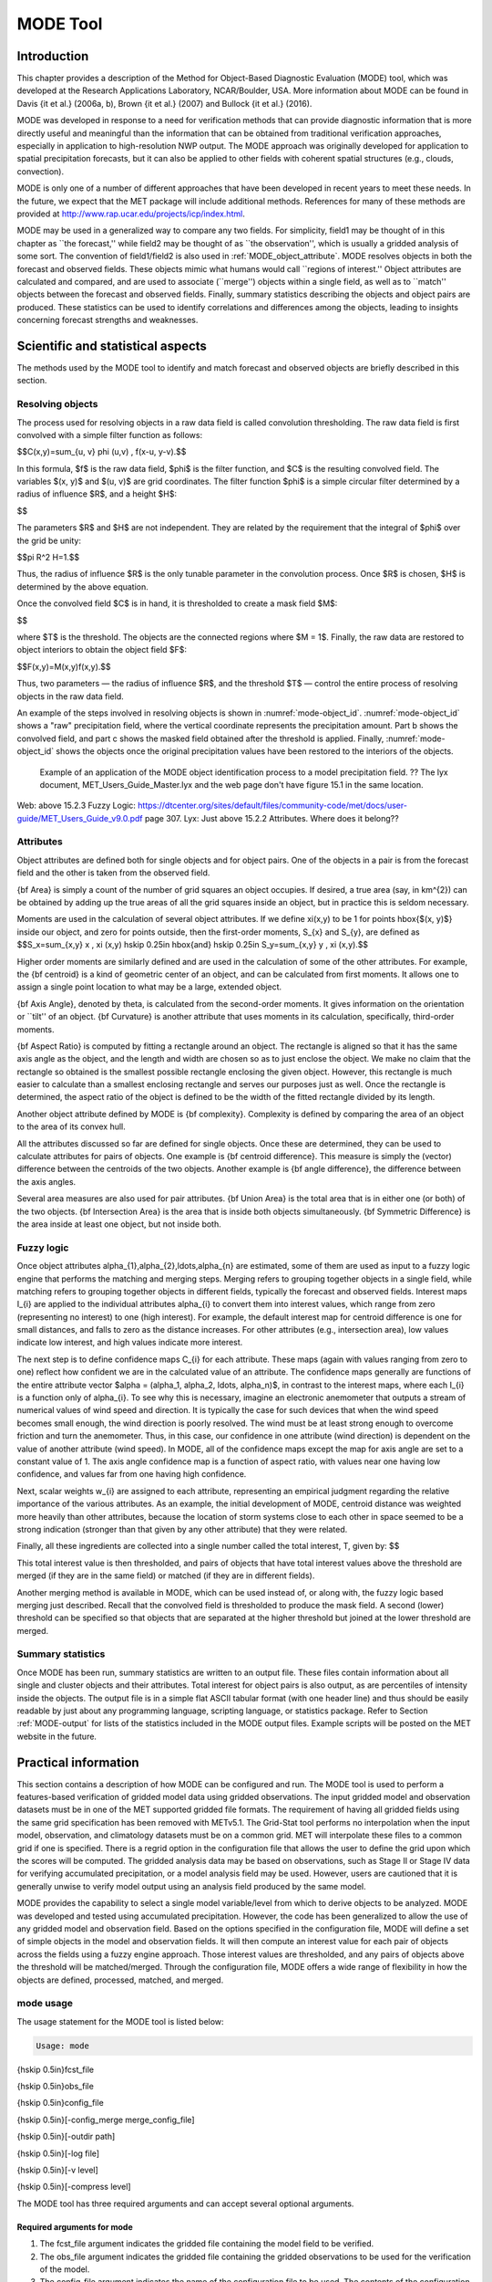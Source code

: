 .. _mode:

MODE Tool
=========

.. _MODE_Introduction:

Introduction
____________

This chapter provides a description of the Method for Object-Based Diagnostic Evaluation (MODE) tool, which was developed at the Research Applications Laboratory, NCAR/Boulder, USA. More information about MODE can be found in Davis {\it et al.} (2006a, b), Brown {\it et al.} (2007) and Bullock {\it et al.} (2016). 

MODE was developed in response to a need for verification methods that can provide diagnostic information that is more directly useful and meaningful than the information that can be obtained from traditional verification approaches, especially in application to high-resolution NWP output. The MODE approach was originally developed for application to spatial precipitation forecasts, but it can also be applied to other fields with coherent spatial structures (e.g., clouds, convection).

MODE is only one of a number of different approaches that have been developed in recent years to meet these needs. In the future, we expect that the MET package will include additional methods. References for many of these methods are provided at http://www.rap.ucar.edu/projects/icp/index.html.

MODE may be used in a generalized way to compare any two fields. For simplicity, field1 may be thought of in this chapter as ``the forecast,'' while field2 may be thought of as ``the observation'', which is usually a gridded analysis of some sort. The convention of field1/field2 is also used in :ref:`MODE_object_attribute`. MODE resolves objects in both the forecast and observed fields. These objects mimic what humans would call ``regions of interest.'' Object attributes are calculated and compared, and are used to associate (``merge'') objects within a single field, as well as to ``match'' objects between the forecast and observed fields. Finally, summary statistics describing the objects and object pairs are produced. These statistics can be used to identify correlations and differences among the objects, leading to insights concerning forecast strengths and weaknesses.

.. _MODE_Scientific-and-statistical:

Scientific and statistical aspects
__________________________________

The methods used by the MODE tool to identify and match forecast and observed objects are briefly described in this section. 

Resolving objects
~~~~~~~~~~~~~~~~~

The process used for resolving objects in a raw data field is called convolution thresholding. The raw data field is first convolved with a simple filter function as follows:

$$C(x,y)=\sum_{u, v} \phi (u,v) \, f(x-u, y-v).$$

In this formula, $f$ is the raw data field, $\phi$ is the filter function, and $C$ is the resulting convolved field. The variables $(x, y)$ and $(u, v)$ are grid coordinates. The filter function $\phi$ is a simple circular filter determined by a radius of influence $R$, and a height $H$:

$$

The parameters $R$ and $H$ are not independent. They are related by the requirement that the integral of $\phi$ over the grid be unity: 

$$\pi R^2 H=1.$$

Thus, the radius of influence $R$ is the only tunable parameter in the convolution process. Once $R$ is chosen, $H$ is determined by the above equation.

Once the convolved field $C$ is in hand, it is thresholded to create a mask field $M$:

$$

where $T$ is the threshold. The objects are the connected regions where $M = 1$. Finally, the raw data are restored to object interiors to obtain the object field $F$:

$$F(x,y)=M(x,y)f(x,y).$$

Thus, two parameters — the radius of influence $R$, and the threshold $T$ — control the entire process of resolving objects in the raw data field.

An example of the steps involved in resolving objects is shown in :numref:`mode-object_id`. :numref:`mode-object_id` shows a "raw" precipitation field, where the vertical coordinate represents the precipitation amount. Part b shows the convolved field, and part c shows the masked field obtained after the threshold is applied. Finally, :numref:`mode-object_id` shows the objects once the original precipitation values have been restored to the interiors of the objects.

.. _mode-object_id:

.. figure:: figure/mode-object_id.png

   Example of an application of the MODE object identification process to a model precipitation field.  ?? The lyx document, MET_Users_Guide_Master.lyx and the web page don't have figure 15.1 in the same location.
Web: above 15.2.3 Fuzzy Logic: https://dtcenter.org/sites/default/files/community-code/met/docs/user-guide/MET_Users_Guide_v9.0.pdf page 307.
Lyx: Just above 15.2.2 Attributes.  Where does it belong??


Attributes
~~~~~~~~~~

Object attributes are defined both for single objects and for object pairs. One of the objects in a pair is from the forecast field and the other is taken from the observed field. 

{\bf Area} is simply a count of the number of grid squares an object occupies. If desired, a true area (say, in km^{2}) can be obtained by adding up the true areas of all the grid squares inside an object, but in practice this is seldom necessary.

Moments are used in the calculation of several object attributes. If we define \xi(x,y) to be 1 for points \hbox{$(x, y)$} inside our object, and zero for points outside, then the first-order moments, S_{x} and S_{y}, are defined as $$S_x=\sum_{x,y} x \, \xi (x,y) \hskip 0.25in \hbox{and} \hskip 0.25in S_y=\sum_{x,y} y \, \xi (x,y).$$

Higher order moments are similarly defined and are used in the calculation of some of the other attributes. For example, the {\bf centroid} is a kind of geometric center of an object, and can be calculated from first moments. It allows one to assign a single point location to what may be a large, extended object. 

{\bf Axis Angle}, denoted by \theta, is calculated from the second-order moments. It gives information on the orientation or ``tilt'' of an object. {\bf Curvature} is another attribute that uses moments in its calculation, specifically, third-order moments.

{\bf Aspect Ratio} is computed by fitting a rectangle around an object. The rectangle is aligned so that it has the same axis angle as the object, and the length and width are chosen so as to just enclose the object. We make no claim that the rectangle so obtained is the smallest possible rectangle enclosing the given object. However, this rectangle is much easier to calculate than a smallest enclosing rectangle and serves our purposes just as well. Once the rectangle is determined, the aspect ratio of the object is defined to be the width of the fitted rectangle divided by its length.

Another object attribute defined by MODE is {\bf complexity}. Complexity is defined by comparing the area of an object to the area of its convex hull.

All the attributes discussed so far are defined for single objects. Once these are determined, they can be used to calculate attributes for pairs of objects. One example is {\bf centroid difference}. This measure is simply the (vector) difference between the centroids of the two objects. Another example is {\bf angle difference}, the difference between the axis angles.

Several area measures are also used for pair attributes. {\bf Union Area} is the total area that is in either one (or both) of the two objects. {\bf Intersection Area} is the area that is inside both objects simultaneously. {\bf Symmetric Difference} is the area inside at least one object, but not inside both.

Fuzzy logic
~~~~~~~~~~~

Once object attributes \alpha_{1},\alpha_{2},\ldots,\alpha_{n} are estimated, some of them are used as input to a fuzzy logic engine that performs the matching and merging steps. Merging refers to grouping together objects in a single field, while matching refers to grouping together objects in different fields, typically the forecast and observed fields. Interest maps I_{i} are applied to the individual attributes \alpha_{i} to convert them into interest values, which range from zero (representing no interest) to one (high interest). For example, the default interest map for centroid difference is one for small distances, and falls to zero as the distance increases. For other attributes (e.g., intersection area), low values indicate low interest, and high values indicate more interest.

The next step is to define confidence maps C_{i} for each attribute. These maps (again with values ranging from zero to one) reflect how confident we are in the calculated value of an attribute. The confidence maps generally are functions of the entire attribute vector $\alpha = (\alpha_1, \alpha_2, \ldots, \alpha_n)$, in contrast to the interest maps, where each I_{i} is a function only of \alpha_{i}. To see why this is necessary, imagine an electronic anemometer that outputs a stream of numerical values of wind speed and direction. It is typically the case for such devices that when the wind speed becomes small enough, the wind direction is poorly resolved. The wind must be at least strong enough to overcome friction and turn the anemometer. Thus, in this case, our confidence in one attribute (wind direction) is dependent on the value of another attribute (wind speed). In MODE, all of the confidence maps except the map for axis angle are set to a constant value of 1. The axis angle confidence map is a function of aspect ratio, with values near one having low confidence, and values far from one having high confidence.

Next, scalar weights w_{i} are assigned to each attribute, representing an empirical judgment regarding the relative importance of the various attributes. As an example, the initial development of MODE, centroid distance was weighted more heavily than other attributes, because the location of storm systems close to each other in space seemed to be a strong indication (stronger than that given by any other attribute) that they were related.

Finally, all these ingredients are collected into a single number called the total interest, T, given by: $$

This total interest value is then thresholded, and pairs of objects that have total interest values above the threshold are merged (if they are in the same field) or matched (if they are in different fields).

Another merging method is available in MODE, which can be used instead of, or along with, the fuzzy logic based merging just described. Recall that the convolved field is thresholded to produce the mask field. A second (lower) threshold can be specified so that objects that are separated at the higher threshold but joined at the lower threshold are merged.

Summary statistics
~~~~~~~~~~~~~~~~~~

Once MODE has been run, summary statistics are written to an output file. These files contain information about all single and cluster objects and their attributes. Total interest for object pairs is also output, as are percentiles of intensity inside the objects. The output file is in a simple flat ASCII tabular format (with one header line) and thus should be easily readable by just about any programming language, scripting language, or statistics package. Refer to Section :ref:`MODE-output` for lists of the statistics included in the MODE output files. Example scripts will be posted on the MET website in the future.

Practical information
_____________________

This section contains a description of how MODE can be configured and run. The MODE tool is used to perform a features-based verification of gridded model data using gridded observations. The input gridded model and observation datasets must be in one of the MET supported gridded file formats. The requirement of having all gridded fields using the same grid specification has been removed with METv5.1. The Grid-Stat tool performs no interpolation when the input model, observation, and climatology datasets must be on a common grid. MET will interpolate these files to a common grid if one is specified. There is a regrid option in the configuration file that allows the user to define the grid upon which the scores will be computed. The gridded analysis data may be based on observations, such as Stage II or Stage IV data for verifying accumulated precipitation, or a model analysis field may be used. However, users are cautioned that it is generally unwise to verify model output using an analysis field produced by the same model.

MODE provides the capability to select a single model variable/level from which to derive objects to be analyzed. MODE was developed and tested using accumulated precipitation. However, the code has been generalized to allow the use of any gridded model and observation field. Based on the options specified in the configuration file, MODE will define a set of simple objects in the model and observation fields. It will then compute an interest value for each pair of objects across the fields using a fuzzy engine approach. Those interest values are thresholded, and any pairs of objects above the threshold will be matched/merged. Through the configuration file, MODE offers a wide range of flexibility in how the objects are defined, processed, matched, and merged.

mode usage
~~~~~~~~~~

The usage statement for the MODE tool is listed below:

.. code-block:: none

  Usage: mode

{\hskip 0.5in}fcst_file

{\hskip 0.5in}obs_file

{\hskip 0.5in}config_file

{\hskip 0.5in}[-config_merge merge_config_file]

{\hskip 0.5in}[-outdir path]

{\hskip 0.5in}[-log file]

{\hskip 0.5in}[-v level]

{\hskip 0.5in}[-compress level]

The MODE tool has three required arguments and can accept several optional arguments.

Required arguments for mode
^^^^^^^^^^^^^^^^^^^^^^^^^^^

1. The fcst_file argument indicates the gridded file containing the model field to be verified.

2. The obs_file argument indicates the gridded file containing the gridded observations to be used for the verification of the model.

3. The config_file argument indicates the name of the configuration file to be used. The contents of the configuration file are discussed below.

Optional arguments for mode
^^^^^^^^^^^^^^^^^^^^^^^^^^^

4. The -config_merge merge_config_file option indicates the name of a second configuration file to be used when performing fuzzy engine merging by comparing the model or observation field to itself. The MODE tool provides the capability of performing merging within a single field by comparing the field to itself. Interest values are computed for each object and all of its neighbors. If an object and its neighbor have an interest value above some threshold, they are merged. The merge_config_file controls the settings of the fuzzy engine used to perform this merging step. If a merge_config_file is not provided, the configuration specified by the config_file in the previous argument will be used.

5. The -outdir path option indicates the directory where output files should be written.

6. The -log file option directs output and errors to the specified log file. All messages will be written to that file as well as standard out and error. Thus, users can save the messages without having to redirect the output on the command line. The default behavior is no log file. 

7. The -v level option indicates the desired level of verbosity. The contents of ``level'' will override the default setting of 2. Setting the verbosity to 0 will make the tool run with no log messages, while increasing the verbosity above 1 will increase the amount of logging.

8. The -compress level option indicates the desired level of compression (deflate level) for NetCDF variables. The valid level is between 0 and 9. The value of “level” will override the default setting of 0 from the configuration file or the environment variable MET_NC_COMPRESS. Setting the compression level to 0 will make no compression for the NetCDF output. Lower number is for fast compression and higher number is for better compression.

An example of the MODE calling sequence is listed below:

**Example 1:**

.. code-block:: none

  mode sample_fcst.grb \
  sample_obs.grb \
  MODEConfig_grb

In Example 1, the MODE tool will verify the model data in the sample_fcst.grb GRIB file using the observations in the sample_obs.grb GRIB file applying the configuration options specified in the MODEConfig_grb file.

A second example of the MODE calling sequence is presented below:

**Example 2:**

.. code-block:: none

  mode sample_fcst.nc \
  sample_obs.nc \
  MODEConfig_nc

In Example 2, the MODE tool will verify the model data in the sample_fcst.nc NetCDF output of pcp_combine using the observations in the sample_obs.nc NetCDF output of pcp_combine, using the configuration options specified in the MODEConfig_nc file. Since the model and observation files contain only a single field of accumulated precipitation, the MODEConfig_nc file should specify that accumulated precipitation be verified.

.. _MODE-configuration-file:

mode configuration file
~~~~~~~~~~~~~~~~~~~~~~~

The default configuration file for the MODE tool, MODEConfig_default, can be found in the installed share/met/config directory. Another version of the configuration file is provided in scripts/config. We encourage users to make a copy of the configuration files prior to modifying their contents. Descriptions of MODEConfig_default and the required variables for any MODE configuration file are also provided below. While the configuration file contains many entries, most users will only need to change a few for their use. Specific options are described in the following subsections.

Note that environment variables may be used when editing configuration files, as described in :ref:`PB2NC Configuration File <pb2nc configuration file>` for the PB2NC tool.

_____________________

.. code-block:: none

  model          = "WRF";
  desc           = "NA";
  obtype         = "ANALYS";
  regrid         = { ... }
  met_data_dir   = "MET_BASE";
  output_prefix  = "";
  version        = "VN.N";

The configuration options listed above are common to many MET tools and are described in :ref:`Data I/O MET Configuration File Options<Data IO MET Configuration File Options>`.


_____________________

.. code-block:: none

  grid_res = 4;

The grid_res entry is the nominal spacing for each grid square in kilometers. This entry is not used directly in the code, but subsequent entries in the configuration file are defined in terms of it. Therefore, setting this appropriately will help ensure that appropriate default values are used for these entries.

_____________________

.. code-block:: none

  quilt = FALSE;

The quilt entry indicates whether all permutations of convolution radii and thresholds should be run.

• If FALSE, the number of forecast and observation convolution radii and thresholds must all match. One configuration of MODE will be run for each group of settings in those lists.

• If TRUE, the number of forecast and observation convolution radii must match and the number of forecast and observation convolution thresholds must match. For N radii and M thresholds, NxM configurations of MODE will be run.

_____________________

.. code-block:: none

  fcst = {
     field = {
        name = "APCP";
        level = "A03";
     }
     censor_thresh      = [];
     censor_val         = [];
     conv_radius        = 60.0/grid_res; // in grid squares
     conv_thresh        = >=5.0;
     vld_thresh         = 0.5;
     filter_attr_name   = [];
     filter_attr_thresh = [];
     merge_thresh       = >=1.25;
     merge_flag         = THRESH;
  }
  obs = fcst; 

The field entries in the forecast and observation dictionaries specify the model and observation variables and level to be compared. See a more complete description of them in :ref:`Data I/O MET Configuration File Options<Data IO MET Configuration File Options>`. In the above example, the forecast settings are copied into the observation dictionary using obs = fcst;.

The censor_thresh and censor_val entries are used to censor the raw data as described in :ref:`Data I/O MET Configuration File Options<Data IO MET Configuration File Options>`. Their functionality replaces the raw_thresh entry, which is deprecated in met-6.1. Prior to defining objects, it is recommended that the raw fields should be made to look similar to each other. For example, if the model only predicts values for a variable above some threshold, the observations should be thresholded at that same level. The censor thresholds can be specified using symbols. By default, no censor thresholding is applied.

The conv_radius entry defines the radius of the circular convolution applied to smooth the raw fields. The radii are specified in terms of grid units. The default convolution radii are defined in terms of the previously defined grid_res entry. Multiple convolution radii may be specified as an array (e.g. conv_radius = [ 5, 10, 15 ];).

The conv_thresh entry specifies the threshold values to be applied to the convolved field to define objects. By default, objects are defined using a convolution threshold of 5.0. Multiple convolution thresholds may be specified as an array (e.g. conv_thresh = [ >=5.0, >=10.0, >=15.0 ];).

Multiple convolution radii and thresholds and processed using the logic defined by the quilt entry.

The vld_thresh entry must be set between 0 and 1. When performing the circular convolution step if the proportion of bad data values in the convolution area is greater than or equal to this threshold, the resulting convolved value will be bad data. If the proportion is less than this threshold, the convolution will be performed on only the valid data. By default, the vld_thresh is set to 0.5.

The filter_attr_name and filter_attr_thresh entries are arrays of the same length which specify object filtering criteria. By default, no object filtering criteria is defined.

The filter_attr_name entry is an array of strings specifying the MODE output header column names for the object attributes of interest, such as AREA, LENGTH, WIDTH, and INTENSITY_50. In addition, ASPECT_RATIO specifies the aspect ratio (width/length), INTENSITY_101 specifies the mean intensity value, and INTENSITY_102 specifies the sum of the intensity values.

The filter_attr_thresh entry is an array of thresholds for these object attributes. Any simple objects not meeting all of the filtering criteria are discarded.

Note that the area_thresh and inten_perc_thresh entries from earlier versions of MODE are replaced by these options and are now deprecated. 

The merge_thresh entry is used to define larger objects for use in merging the original objects. It defines the threshold value used in the double thresholding merging technique. Note that in order to use this merging technique, it must be requested for both the forecast and observation fields. These thresholds should be chosen to define larger objects that fully contain the originally defined objects. For example, for objects defined as >=5.0, a merge threshold of >=2.5 will define larger objects that fully contain the original objects. Any two original objects contained within the same larger object will be merged. By default, the merge thresholds are set to be greater than or equal to 1.25. Multiple merge thresholds may be specified as an array (e.g. merge_thresh = [ >=1.0, >=2.0, >=3.0 ];). The number of merge_thresh entries must match the number of conv_thresh entries.

The merge_flag entry controls what type of merging techniques will be applied to the objects defined in each field. 

• NONE indicates that no merging should be applied. 

• THRESH indicates that the double thresholding merging technique should be applied. 

• ENGINE indicates that objects in each field should be merged by comparing the objects to themselves using a fuzzy engine approach. 

• BOTH indicates that both techniques should be used. 

By default, the double thresholding merging technique is applied.

_____________________

.. code-block:: none

  mask_missing_flag = NONE;

The mask_missing_flag entry specifies how missing data in the raw model and observation fields will be treated. 

• NONE indicates no additional processing is to be done. 

• FCST indicates missing data in the observation field should be used to mask the forecast field. 

• OBS indicates missing data in the forecast field should be used to mask the observation field. 

• BOTH indicates masking should be performed in both directions (i.e., mask the forecast field with the observation field and vice-versa).

Prior to defining objects, it is recommended that the raw fields be made to look similar to each other by assigning a value of BOTH to this parameter. However, by default no masking is performed.


_____________________

.. code-block:: none

  match_flag = MERGE_BOTH;

The match_flag entry controls how matching will be performed when comparing objects from the forecast field to objects from the observation field. An interest value is computed for each possible pair of forecast/observation objects. The interest values are then thresholded to define which objects match. If two objects in one field happen to match the same object in the other field, then those two objects could be merged. The match_flag entry controls what type of merging is allowed in this context. 

• NONE indicates that no matching should be performed between the fields at all. 

• MERGE_BOTH indicates that additional merging is allowed in both fields. 

• MERGE_FCST indicates that additional merging is allowed only in the forecast field. 

• NO_MERGE indicates that no additional merging is allowed in either field, meaning that each object will match at most one object in the other field. 

By default, additional merging is allowed in both fields.

_____________________

.. code-block:: none

  max_centroid_dist = 800/grid_res;

Computing the attributes for all possible pairs of objects can take some time depending on the numbers of objects. The max_centroid_dist entry is used to specify how far apart objects should be in order to conclude that they have no chance of matching. No pairwise attributes are computed for pairs of objects whose centroids are farther away than this distance, defined in terms of grid units. Setting this entry to a reasonable value will improve the execution time of the MODE tool. By default, the maximum centroid distance is defined in terms of the previously defined grid_res entry.

_____________________

.. code-block:: none

  mask = {
     grid = "";
     grid_flag = NONE; // Apply to NONE, FCST, OBS, or BOTH
     poly = "";
     poly_flag = NONE; // Apply to NONE, FCST, OBS, or BOTH
  }

Defining a grid and poly masking region is described in :ref:`Data I/O MET Configuration File Options<Data IO MET Configuration File Options>`. Applying a masking region when running MODE sets all grid points falling outside of that region to missing data, effectively limiting the area of which objects should be defined.

The grid_flag and poly_flag entries specify how the grid and polyline masking should be applied:

• NONE indicates that the masking grid should not be applied. 

• FCST indicates that the masking grid should be applied to the forecast field. 

• OBS indicates that the masking grid should be applied to the observation field. 

• BOTH indicates that the masking grid should be applied to both fields. 

By default, no masking grid or polyline is applied.


_____________________

.. code-block:: none

  weight = {
     centroid_dist    = 2.0;
     boundary_dist    = 4.0;
     convex_hull_dist = 0.0;
     angle_diff       = 1.0;
     aspect_diff      = 0.0;
     area_ratio       = 1.0;
     int_area_ratio   = 2.0;
     curvature_ratio  = 0.0;
     complexity_ratio = 0.0;
     inten_perc_ratio = 0.0;
     inten_perc_value = 50;
  } 

The weight entries listed above control how much weight is assigned to each pairwise attribute when computing a total interest value for object pairs. The weights listed above correspond to the centroid distance between the objects, the boundary distance (or minimum distance), the convex hull distance (or minimum distance between the convex hulls of the objects), the orientation angle difference, the aspect ratio difference, the object area ratio (minimum area divided by maximum area), the intersection divided by the minimum object area ratio, the curvature ratio, the complexity ratio, and the intensity ratio. The weights need not sum to any particular value. When the total interest value is computed, the weighted sum is normalized by the sum of the weights listed above.

The inten_perc_value entry corresponds to the inten_perc_ratio. The inten_perc_value should be set between 0 and 102 to define which percentile of intensity should be compared for pairs of objects. 101 and 102 specify the intensity mean and sum, respectively. By default, the 50th percentile, or median value, is chosen.

_____________________

.. code-block:: none

  interest_function = {
     centroid_dist      = ( ... );
     boundary_dist      = ( ... );
     convex_hull_dist   = ( ... );
     angle_diff         = ( ... );
     aspect_diff        = ( ... );
     corner             = 0.8;
     ratio_if           = ( ( 0.0, 0.0 ) ( corner, 1.0 ) ( 1.0, 1.0 ) );
     area_ratio         = ratio_if;
     int_area_ratio     = ( ... );
     curvature_ratio    = ratio_if;
     complexity_ratio   = ratio_if;
     inten_perc_ratio   = ratio_if;
  }

The set of interest function entries listed above define which values are of interest for each pairwise attribute measured. The interest functions may be defined as a piecewise linear function or as an algebraic expression. A piecewise linear function is defined by specifying the corner points of its graph. An algebraic function may be defined in terms of several built-in mathematical functions. See Section :ref:`MODE_A-Scientific-and-statistical` for how interest values are used by the fuzzy logic engine. By default, many of these functions are defined in terms of the previously defined grid_res entry.


_____________________

.. code-block:: none

  total_interest_thresh = 0.7;

The total_interest_thresh entry should be set between 0 and 1. This threshold is applied to the total interest values computed for each pair of objects. Object pairs that have an interest value that is above this threshold will be matched, while those with an interest value that is below this threshold will remain unmatched. Increasing the threshold will decrease the number of matches while decreasing the threshold will increase the number of matches. By default, the total interest threshold is set to 0.7.


_____________________

.. code-block:: none

  print_interest_thresh = 0.0;

The print_interest_thresh entry determines which pairs of object attributes will be written to the output object attribute ASCII file. The user may choose to set the print_interest_thresh to the same value as the total_interest_thresh, meaning that only object pairs that actually match are written to the output file. By default, the print interest threshold is set to zero, meaning that all object pair attributes will be written as long as the distance between the object centroids is less than the max_centroid_dist entry.

_____________________

.. code-block:: none

  fcst_raw_plot = {
     color_table = "MET_BASE/colortables/met_default.ctable";
     plot_min = 0.0;
     plot_max = 0.0;
     colorbar_spacing = 1;
  }
  obs_raw_plot = {
     color_table = "MET_BASE/colortables/met_default.ctable";
     plot_min = 0.0;
     plot_max = 0.0;
     colorbar_spacing = 1;
  }
  object_plot = {
     color_table = "MET_BASE/colortables/mode_obj.ctable";
  }

Specifying dictionaries to define the color_table, plot_min, and plot_max entries are described in :ref:`Data I/O MET Configuration File Options<Data IO MET Configuration File Options>`.

The MODE tool generates a color bar to represent the contents of the colortable that was used to plot a field of data. The number of entries in the color bar matches the number of entries in the color table. The values defined for each color in the color table are also plotted next to the color bar. The colorbar_spacing entry is used to define the frequency with which the color table values should be plotted. Setting this entry to 1, as shown above, indicates that every color table value should be plotted. Setting it to an integer, n > 1, indicates that only every n-th color table value should be plotted.


_____________________

.. code-block:: none

  plot_valid_flag = FALSE;

When applied, the plot_valid_flag entry indicates that only the region containing valid data after masking is applied should be plotted. 

• FALSE indicates the entire domain should be plotted.

• TRUE indicates only the region containing valid data after masking should be plotted.

The default value of this flag is FALSE.


_____________________

.. code-block:: none

  plot_gcarc_flag = FALSE;

When applied, the plot_gcarc_flag entry indicates that the edges of polylines should be plotted using great circle arcs as opposed to straight lines in the grid. The default value of this flag is FALSE.


_____________________

.. code-block:: none

  ps_plot_flag  = TRUE;
  ct_stats_flag = TRUE;

These flags can be set to TRUE or FALSE to produce additional output, in the form of PostScript plots and contingency table counts and statistics, respectively.


_____________________

.. code-block:: none

  nc_pairs_flag = {
     latlon     = TRUE;
     raw        = TRUE;
     object_raw = TRUE;
     object_id  = TRUE;
     cluster_id = TRUE;
     polylines  = TRUE;
  }

Each component of the pairs information in the NetCDF file can be turned on or off. The old syntax is still supported: TRUE means accept the defaults, FALSE means no NetCDF output is generated. NetCDF output can also be turned off by setting all the individual dictionary flags to false.


_____________________

.. code-block:: none

  shift_right = 0;

When MODE is run on global grids, this parameter specifies how many grid squares to shift the grid to the right. MODE does not currently connect objects from one side of a global grid to the other, potentially causing objects straddling the ``cut'' longitude to be separated into two objects. Shifting the grid by integer number of grid units enables the user to control where that longitude cut line occurs.

.. _MODE-output:

mode output
~~~~~~~~~~~

MODE produces output in ASCII, NetCDF, and PostScript formats.

**ASCII output**

The MODE tool creates two ASCII output files. The first ASCII file contains contingency table counts and statistics for comparing the forecast and observation fields. This file consists of 4 lines. The first is a header line containing column names. The second line contains data comparing the two raw fields after any masking of bad data or based on a grid or lat/lon polygon has been applied. The third contains data comparing the two fields after any raw thresholds have been applied. The fourth, and last, line contains data comparing the derived object fields scored using traditional measures.

.. _CTS_output:

.. list-table:: Table 15.1 Format of MODE CTS output file.
  :widths: auto
  :header-rows: 2

  * - 
    - 
    - MODE ASCII CONTINGENCY TABLE OUTPUT FORMAT
  * - Column Number
    - MODE CTS Column Name
    - Description
  * - 1
    - VERSION
    - Version number
  * - 2
    - MODEL
    - User provided text string designating model name
  * - 3
    - N_VALID
    - Number of valid data points
  * - 4
    - GRID_RES
    - User provided nominal grid resolution
  * - 5
    - DESC
    - User provided text string describing the verification task
  * - 6
    - FCST_LEAD
    - Forecast lead time in HHMMSS format
  * - 7
    - FCST_VALID
    - Forecast valid start time in YYYYMMDD_HHMMSS format
  * - 8
    - FCST_ACCUM
    - Forecast accumulation time in HHMMSS format
  * - 9
    - OBS_LEAD
    - Observation lead time in HHMMSS format; when field2 is actually an observation, this should be "000000"
  * - 10
    - OBS_VALID
    - Observation valid start time in YYYYMMDD_HHMMSS format
  * - 11
    - OBS_ACCUM
    - Observation accumulation time in HHMMSS format
  * - 12
    - FCST_RAD
    - Forecast convolution radius in grid squares
  * - 13
    - FCST_THR
    - Forecast convolution threshold
  * - 14
    - OBS_RAD
    - Observation convolution radius in grid squares
  * - 15
    - OBS_THR
    - Observation convolution threshold
  * - 16
    - FCST_VAR
    - Forecast variable
  * - 17
    - FCST_UNITS
    - Units for model variable
  * - 18
    - FCST_LEV
    - Forecast vertical level
  * - 19
    - OBS_VAR
    - Observation variable
  * - 20
    - OBS_UNITS
    - Units for observation variable
  * - 21
    - OBS_LEV
    - Observation vertical level
  * - 22
    - OBTYPE
    - User provided observation type
  * - 23
    - FIELD
    - Field type for this line:* RAW for the raw input fields * OBJECT for the resolved object fields
  * - 24
    - TOTAL
    - Total number of matched pairs
  * - 25
    - FY_OY
    - Number of forecast yes and observation yes
  * - 26
    - FY_ON
    - Number of forecast yes and observation no
  * - 27
    - FN_OY
    - Number of forecast no and observation yes
  * - 28
    - FN_ON
    - Number of forecast no and observation no
  * - 29
    - BASER
    - Base rate
  * - 30
    - FMEAN
    - Forecast mean
  * - 31
    - ACC
    - Accuracy
  * - 32
    - FBIAS
    - Frequency Bias
  * - 33
    - PODY
    - Probability of detecting yes
  * - 34
    - PODN
    - Probability of detecting no
  * - 35
    - POFD
    - Probability of false detection
  * - 36
    - FAR
    - False alarm ratio
  * - 37
    - CSI
    - Critical Success Index
  * - 38
    - GSS
    - Gilbert Skill Score
  * - 39
    - HK
    - Hanssen-Kuipers Discriminant
  * - 40
    - HSS
    - Heidke Skill Score
  * - 41
    - ODDS
    - Odds Ratio

This first file uses the following naming convention:  ?? missing code

$$where {\tt PREFIX} indicates the user-defined output prefix, {\tt FCST\_VAR\_LVL} is the forecast variable and vertical level being used, {\tt OBS\_VAR\_LVL} is the observation variable and vertical level being used, {\tt HHMMSSL} indicates the forecast lead time, {\tt YYYYMMDD\_HHMMSSV} indicates the forecast valid time, and {\tt HHMMSSA} indicates the accumulation period. The {\tt cts} string stands for contingency table statistics. The generation of this file can be disabled using the {\tt ct\_stats\_flag} option in the configuration file. This CTS output file differs somewhat from the CTS output of the Point-Stat and Grid-Stat tools. The columns of this output file are summarized in :ref:`CTS_output`.

The second ASCII file the MODE tool generates contains all of the attributes for simple objects, the merged cluster objects, and pairs of objects. Each line in this file contains the same number of columns, though those columns not applicable to a given line contain fill data. The first row of every MODE object attribute file is a header containing the column names. The number of lines in this file depends on the number of objects defined. This file contains lines of 6 types that are indicated by the contents of the OBJECT_ID column. The OBJECT_ID can take the following 6 forms: FNN, ONN, FNNN_ONNN, CFNNN, CONNN, CFNNN_CONNN. In each case, NNN is a three-digit number indicating the object index. While all lines have the first 18 header columns in common, these 6 forms for OBJECT_ID can be divided into two types - one for single objects and one for pairs of objects. The single object lines (FNN, ONN, CFNNN, and CONNN) contain valid data in columns 19–39 and fill data in columns 40–51. The object pair lines (FNNN_ONNN and CFNNN_CONNN) contain valid data in columns 40–51 and fill data in columns 19–39. These object identifiers are described in :ref:`MODE_object_attribute`. 


.. role:: raw-html(raw)
   :format: html

.. _MODE_object_attribute:
	    
.. list-table:: Table 15.2 Object identifier descriptions for MODE object attribute output file.
  :widths: auto
  :header-rows: 2

  * - 
    - 
    - mode ASCII OBJECT IDENTIFIER DESCRIPTIONS
  * - Object identifier (object_id)
    - Valid Data Columns
    - Description of valid data
  * - FNNN, ONNN
    - 1-18,19-39
    - Attributes for simple forecast, observation objects
  * - FNNN\_ :raw-html:`<br />`   ONNN
    - 1-18, 40-51
    - Attributes for pairs of simple forecast and observation objects
  * - CFNNN, CONNN
    - 1-18,19-39
    - Attributes for merged cluster objects in forecast, observation fields
  * - CFNNN\_ :raw-html:`<br />` CONNN
    - 1-18, 40-51
    - Attributes for pairs of forecast and observation cluster objects

**A note on terminology:** a cluster (referred to as "composite" in earlier versions) object need not necessarily consist of more than one simple object. A cluster object is by definition any set of one or more objects in one field which match a set of one or more objects in the other field. When a single simple forecast object matches a single simple observation object, they are each considered to be cluster objects as well.

The contents of the columns in this ASCII file are summarized in :ref:`MODE_object_attribute_output` and :ref:`MODE_object_attribute_output_part_2`.

.. _MODE_object_attribute_output:

.. list-table:: Table 15.3 Format of MODE object attribute output files.
  :widths: auto
  :header-rows: 2

  * - 
    - 
    - mode ASCII OBJECT ATTRIBUTE OUTPUT FORMAT
  * - Column
    - MODE Column Name
    - Description
  * - 1
    - VERSION
    - Version number
  * - 2
    - MODEL
    - User provided text string designating model name
  * - 3
    - N_VALID
    - Number of valid data points
  * - 4
    - GRID_RES
    - User provided nominal grid resolution
  * - 5
    - DESC
    - User provided text string describing the verification task
  * - 6
    - FCST_LEAD
    - Forecast lead time in HHMMSS format
  * - 7
    - FCST_VALID
    - Forecast valid start time in YYYYMMDD_HHMMSS format
  * - 8
    - FCST_ACCUM
    - Forecast accumulation time in HHMMSS format
  * - 9
    - OBS_LEAD
    - Observation lead time in HHMMSS format; when field2 is actually an observation, this should be "000000"
  * - 10
    - OBS_VALID
    - Observation valid start time in YYYYMMDD_HHMMSS format
  * - 11
    - OBS_ACCUM
    - Observation accumulation time in HHMMSS format
  * - 12
    - FCST_RAD
    - Forecast convolution radius in grid squares
  * - 13
    - FCST_THR
    - Forecast convolution threshold
  * - 14
    - OBS_RAD
    - Observation convolution radius in grid squares
  * - 15
    - OBS_THR
    - Observation convolution threshold
  * - 16
    - FCST_VAR
    - Forecast variable
  * - 17
    - FCST_UNITS
    - Units for forecast variable
  * - 18
    - FCST_LEV
    - Forecast vertical level
  * - 19
    - OBS_VAR
    - Observation variable
  * - 20
    - OBS_UNITS
    - Units for observation variable
  * - 21
    - OBS_LEV
    - Observation vertical level
  * - 22
    - OBTYPE
    - User provided observation type
  * - 23
    - OBJECT_ID
    - Object numbered from 1 to the number of objects in each field
  * - 24
    - OBJECT_CAT
    - Object category indicating to which cluster object it belongs
  * - 25-26
    - CENTROID_X, _Y
    - Location of the centroid (in grid units)
  * - 27-28
    - CENTROID_LAT, _LON
    - Location of the centroid (in lat/lon degrees)
  * - 29
    - AXIS_ANG
    - Object axis angle (in degrees)
  * - 30
    - LENGTH
    - Length of the enclosing rectangle (in grid units)
  * - 31
    - WIDTH
    - Width of the enclosing rectangle (in grid units)
  * - 32
    - AREA
    - Object area (in grid squares)
  * - 33
    - AREA_THRESH
    - Area of the object containing data values in the raw field that meet the object definition threshold criteria (in grid squares)
  * - 34
    - CURVATURE
    - Radius of curvature of the object defined in terms of third order moments (in grid units)
  * - 35-36
    - CURVATURE_X, _Y
    - Center of curvature (in grid coordinates)
  * - 37
    - COMPLEXITY
    - Ratio of the difference between the area of an object and the area of its convex hull divided by the area of the complex hull (unitless)
  * - 38-42
    - INTENSITY_10, _25, _50, _75, _90
    - 10th, 25th, 50th, 75th, and 90th percentiles of intensity of the raw field within the object (various units)
  * - 43
    - INTENSITY_NN
    - The percentile of intensity chosen for use in the PERCENTILE_INTENSITY_RATIO column (variable units)

      
.. _MODE_object_attribute_output_part_2:

.. role:: raw-html(raw)
   :format: html

.. list-table:: Table 15.4 Format of MODE object attribute output files continued.
  :widths: auto
  :header-rows: 2

  * - 
    - 
    - mode ASCII OBJECT ATTRIBUTE OUTPUT FORMAT
  * - Column
    - MODE Column Name
    - Description
  * - 44
    - INTENSITY_SUM
    - Sum of the intensities of the raw field within the object (variable units)
  * - 45
    - CENTROID_DIST
    - Distance between two objects centroids (in grid units)
  * - 46
    - BOUNDARY_DIST
    - Minimum distance between the boundaries of two objects (in grid units)
  * - 47
    - CONVEX_HULL :raw-html:`<br />` \_DIST
    - Minimum distance between the convex hulls of two objects (in grid units)
  * - 48
    - ANGLE_DIFF
    - Difference between the axis angles of two objects (in degrees)
  * - 49
    - ASPECT_DIFF
    - Absolute value of the difference between the aspect ratios of two objects (unitless)
  * - 50
    - AREA_RATIO
    - Ratio of the areas of two objects defined as the lesser of the two divided by the greater of the two (unitless)
  * - 51
    - INTERSECTION :raw-html:`<br />` \_AREA
    - Intersection area of two objects (in grid squares)
  * - 52
    - UNION_AREA
    - Union area of two objects (in grid squares)
  * - 53
    - SYMMETRIC_DIFF
    - Symmetric difference of two objects (in grid squares)
  * - 54
    - INTERSECTION :raw-html:`<br />`  \_OVER_AREA
    - Ratio of intersection area to the lesser of the forecast and observation object areas (unitless)
  * - 55
    - CURVATURE :raw-html:`<br />` \_RATIO
    - Ratio of the curvature of two objects defined as the lesser of the two divided by the greater of the two (unitless)
  * - 56
    - COMPLEXITY :raw-html:`<br />` \_RATIO
    - Ratio of complexities of two objects defined as the lesser of the forecast complexity divided by the observation complexity or its reciprocal (unitless)
  * - 57
    - PERCENTILE :raw-html:`<br />` \_INTENSITY :raw-html:`<br />` \_RATIO
    - Ratio of the nth percentile (INTENSITY_NN column) of intensity of the two objects defined as the lesser of the forecast intensity divided by the observation intensity or its reciprocal (unitless)
  * - 58
    - INTEREST
    - Total interest value computed for a pair of simple objects (unitless)

NetCDF Output

The MODE tool creates a NetCDF output file containing the object fields that are defined. The NetCDF file contains gridded fields including indices for the simple forecast objects, indices for the simple observation objects, indices for the matched cluster forecast objects, and indices for the matched cluster observation objects. The NetCDF file also contains lat/lon and x/y data for the vertices of the polygons for the boundaries of the simple forecast and observation objects. The generation of this file can be disabled using the nc_pairs_flag configuration file option.

The dimensions and variables included in the mode NetCDF files are described in :ref:`NetCDF_dimensions_for_MODE_output`, :ref:`Variables_contained_in_MODE_NetCDF_output` and :ref:`Variables_contained_in_MODE_NetCDF_output_part_2`.  ?? should Variables_contained_in_MODE_NetCDF_output_part_3 be referenced too?

.. _NetCDF_dimensions_for_MODE_output:

.. list-table:: Table 15.5 NetCDF dimensions for MODE output.
  :widths: auto
  :header-rows: 2

  * - 
    - mode NETCDF DIMENSIONS
  * - NetCDF Dimension
    - Description
  * - lat
    - Dimension of the latitude (i.e. Number of grid points in the North-South direction)
  * - lon
    - Dimension of the longitude (i.e. Number of grid points in the East-West direction)
  * - fcst_thresh_length
    - Number of thresholds applied to the forecast
  * - obs_thresh_length
    - Number of thresholds applied to the observations
  * - fcst_simp
    - Number of simple forecast objects
  * - fcst_simp_bdy
    - Number of points used to define the boundaries of all of the simple forecast objects
  * - fcst_simp_hull
    - Number of points used to define the hull of all of the simple forecast objects
  * - obs_simp
    - Number of simple observation objects
  * - obs_simp_bdy
    - Number of points used to define the boundaries of all of the simple observation objects
  * - obs_simp_hull
    - Number of points used to define the hull of all of the simple observation objects
  * - fcst_clus
    - Number of forecast clusters
  * - fcst_clus_hull
    - Number of points used to define the hull of all of the cluster forecast objects
  * - obs_clus
    - Number of observed clusters
  * - obs_clus_hull
    - Number of points used to define the hull of all of the cluster observation objects


.. _Variables_contained_in_MODE_NetCDF_output:

.. role:: raw-html(raw)
   :format: html

.. list-table:: Table 15.6 Variables contained in MODE NetCDF output.
  :widths: auto
  :header-rows: 2

  * - 
    - 
    - mode NETCDF VARIABLES
  * - NetCDF Variable
    - Dimension
    - Description
  * - lat
    - lat, lon
    - Latitude
  * - lon
    - lat, lon
    - Longitude
  * - fcst_raw
    - lat, lon
    - Forecast raw values
  * - fcst_obj_raw
    - lat, lon
    - Forecast Object Raw Values
  * - fcst_obj_id
    - lat, lon
    - Simple forecast object id number for each grid point
  * - fcst_clus_id
    - lat, lon
    - Cluster forecast object id number for each grid point
  * - obs_raw
    - lat, lon
    - Observation Raw Values
  * - obs_obj_raw
    - lat, lon
    - Observation Object Raw Values
  * - obs_obj_id
    - \-
    - Simple observation object id number for each grid point
  * - obs_clus_id
    - \-
    - Cluster observation object id number for each grid point
  * - fcst_conv_radius
    - \-
    - Forecast convolution radius
  * - obs_conv_radius
    - \-
    - Observation convolution radius
  * - fcst_conv :raw-html:`<br />` \_threshold
    - \-
    - Forecast convolution threshold
  * - obs_conv :raw-html:`<br />` \_threshold
    - \-
    - Observation convolution threshold
  * - n_fcst_simp
    - \-
    - Number of simple forecast objects
  * - n_obs_simp
    - \-
    - Number of simple observation objects
  * - n_clus
    -  
    - Number of cluster objects

.. _Variables_contained_in_MODE_NetCDF_output_part_2:

.. role:: raw-html(raw)
   :format: html

.. list-table:: Table 15.7 Variables contained in MODE NetCDF output - Clustered Objects, continued from Table[Variables_contained_in_MODE_NetCDF_output_part_2]
  :widths: auto
  :header-rows: 2

  * - 
    - 
    - mode NETCDF VARIABLES
  * - NetCDF Variable
    - Dimension
    - Description
  * - fcst_simp_bdy :raw-html:`<br />` \_start
    - fcst_simp
    - Forecast Simple Boundary Starting Index
  * - fcst_simp_bdy :raw-html:`<br />` \_npts
    - fcst_simp
    - Number of Forecast Simple Boundary Points
  * - fcst_simp_bdy :raw-html:`<br />` \_lat
    - fcst_simp_bdy
    - Forecast Simple Boundary PoLatitude
  * - fcst_simp_bdy :raw-html:`<br />` \_lon
    - fcst_simp_bdy
    - Forecast Simple Boundary PoLongitude
  * - fcst_simp_bdy_x
    - fcst_simp_bdy
    - Forecast Simple Boundary PoX-Coordinate
  * - fcst_simp_bdy_y
    - fcst_simp_bdy
    - Forecast Simple Boundary PoY-Coordinate
  * - fcst_simp_hull :raw-html:`<br />` \_start
    - fcst_simp
    - Forecast Simple Convex Hull Starting Index
  * - fcst_simp_hull :raw-html:`<br />` \_npts
    - fcst_simp
    - Number of Forecast Simple Convex Hull Points
  * - fcst_simp_hull :raw-html:`<br />` \_lat
    - fcst_simp_hull
    - Forecast Simple Convex Hull Point Latitude
  * - fcst_simp_hull :raw-html:`<br />` \_lon
    - fcst_simp_hull
    - Forecast Simple Convex Hull Point Longitude
  * - fcst_simp_hull_x
    - fcst_simp_hull
    - Forecast Simple Convex Hull Point X-Coordinate
  * - fcst_simp_hull_y
    - fcst_simp_hull
    - Forecast Simple Convex Hull Point Y-Coordinate
  * - obs_simp_bdy :raw-html:`<br />` \_start
    - obs_simp
    - Observation Simple Boundary Starting Index
  * - obs_simp_bdy    \_npts
    - obs_simp
    - Number of Observation Simple Boundary Points
  * - obs_simp_bdy :raw-html:`<br />` \_lat
    - obs_simp_bdy
    - Observation Simple Boundary Point Latitude
  * - obs_simp_bdy :raw-html:`<br />` \_lon
    - obs_simp_bdy
    - Observation Simple Boundary Point Longitude
  * - obs_simp_bdy_x
    - obs_simp_bdy
    - Observation Simple Boundary Point X-Coordinate
  * - obs_simp_bdy_y
    - obs_simp_bdy
    - Observation Simple Boundary Point Y-Coordinate
  * - obs_simp_hull :raw-html:`<br />` \_start
    - obs_simp
    - Observation Simple Convex Hull Starting Index
  * - obs_simp_hull :raw-html:`<br />` \_npts
    - obs_simp
    - Number of Observation Simple Convex Hull Points
  * - obs_simp_hull :raw-html:`<br />` \_lat
    - obs_simp_hull
    - Observation Simple Convex Hull Point Latitude
  * - obs_simp_hull :raw-html:`<br />` \_lon
    - obs_simp_hull
    - Observation Simple Convex Hull Point Longitude
  * - obs_simp_hull_x
    - obs_simp_hull
    - Observation Simple Convex Hull Point X-Coordinate
  * - obs_simp_hull_y
    - obs_simp_hull
    - Observation Simple Convex Hull Point Y-Coordinate


.. _Variables_contained_in_MODE_NetCDF_output_part_3:

.. role:: raw-html(raw)
   :format: html

.. list-table:: Table 15.8 Variables contained in MODE NetCDF output - Clustered Objects, continued from :ref:`Variables_contained_in_MODE_NetCDF_output_part_2`
  :widths: auto
  :header-rows: 2

  * - 
    - 
    - mode NETCDF VARIABLES
  * - NetCDF Variable
    - Dimension
    - Description
  * - fcst_clus_hull :raw-html:`<br />` \_start
    - fcst_clus
    - Forecast Cluster Convex Hull Starting Index
  * - fcst_clus_hull :raw-html:`<br />` \_npts
    - fcst_clus
    - Number of Forecast Cluster Convex Hull Points
  * - fcst_clus_hull :raw-html:`<br />` \_lat
    - fcst_clus_hull
    - Forecast Cluster Convex Hull Point Latitude
  * - fcst_clus_hull :raw-html:`<br />` \_lon
    - fcst_clus_hull
    - Forecast Cluster Convex Hull Point Longitude
  * - fcst_clus_hull_x
    - fcst_clus_hull
    - Forecast Cluster Convex Hull Point X-Coordinate
  * - fcst_clus_hull_y
    - fcst_clus_hull
    - Forecast Cluster Convex Hull Point Y-Coordinate
  * - obs_clus_hull :raw-html:`<br />` \_start
    - obs_clus
    - Observation Cluster Convex Hull Starting Index
  * - obs_clus_hull :raw-html:`<br />` \_npts
    - obs_clus
    - Number of Observation Cluster Convex Hull Points
  * - obs_clus_hull :raw-html:`<br />` \_lat
    - obs_clus_hull
    - Observation Cluster Convex Hull Point Latitude
  * - obs_clus_hull :raw-html:`<br />` \_lon
    - obs_clus_hull
    - Observation Cluster Convex Hull Point Longitude
  * - obs_clus_hull_x
    - obs_clus_hull
    - Observation Cluster Convex Hull Point X-Coordinate
  * - obs_clus_hull_y
    - obs_clus_hull
    - Observation Cluster Convex Hull Point Y-Coordinate
      
**Postscript File**

Lastly, the MODE tool creates a PostScript plot summarizing the features-based approach used in the verification. The PostScript plot is generated using internal libraries and does not depend on an external plotting package. The generation of this PostScript output can be disabled using the ps_plot_flag configuration file option.

The PostScript plot will contain 5 summary pages at a minimum, but the number of pages will depend on the merging options chosen. Additional pages will be created if merging is performed using the double thresholding or fuzzy engine merging techniques for the forecast and/or observation fields. Examples of the PostScript plots can be obtained by running the example cases provided with the MET tarball.

The first page of PostScript output contains a great deal of summary information. Six tiles of images provide thumbnail images of the raw fields, matched/merged object fields, and object index fields for the forecast and observation grids. In the matched/merged object fields, matching colors of objects across fields indicate that the corresponding objects match, while within a single field, black outlines indicate merging. Note that objects that are colored royal blue are unmatched. Along the bottom of the page, the criteria used for object definition and matching/merging are listed. Along the right side of the page, total interest values for pairs of simple objects are listed in sorted order. The numbers in this list correspond to the object indices shown in the object index plots.

The second and third pages of the PostScript output file display enlargements of the forecast and observation raw and object fields, respectively.  The fourth page displays the forecast object with the outlines of the observation objects overlaid, and vice versa. The fifth page contains summary information about the pairs of matched cluster objects.

If the double threshold merging or the fuzzy engine merging techniques have been applied, the output from those steps is summarized on additional pages.
